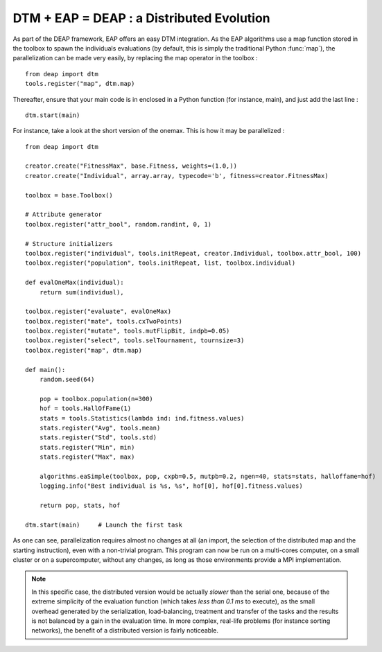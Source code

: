 .. _dtm_onemax:

==========================================
DTM + EAP = DEAP : a Distributed Evolution
==========================================

As part of the DEAP framework, EAP offers an easy DTM integration. As the EAP algorithms use a map function stored in the toolbox to spawn the individuals evaluations (by default, this is simply the traditional Python :func:`map`), the parallelization can be made very easily, by replacing the map operator in the toolbox : ::
    
    from deap import dtm
    tools.register("map", dtm.map)
    
Thereafter, ensure that your main code is in enclosed in a Python function (for instance, main), and just add the last line : ::
    
    dtm.start(main)
    
For instance, take a look at the short version of the onemax. This is how it may be parallelized : ::
    
    from deap import dtm

    creator.create("FitnessMax", base.Fitness, weights=(1.0,))
    creator.create("Individual", array.array, typecode='b', fitness=creator.FitnessMax)

    toolbox = base.Toolbox()

    # Attribute generator
    toolbox.register("attr_bool", random.randint, 0, 1)

    # Structure initializers
    toolbox.register("individual", tools.initRepeat, creator.Individual, toolbox.attr_bool, 100)
    toolbox.register("population", tools.initRepeat, list, toolbox.individual)

    def evalOneMax(individual):
        return sum(individual),

    toolbox.register("evaluate", evalOneMax)
    toolbox.register("mate", tools.cxTwoPoints)
    toolbox.register("mutate", tools.mutFlipBit, indpb=0.05)
    toolbox.register("select", tools.selTournament, tournsize=3)
    toolbox.register("map", dtm.map)

    def main():
        random.seed(64)
        
        pop = toolbox.population(n=300)
        hof = tools.HallOfFame(1)
        stats = tools.Statistics(lambda ind: ind.fitness.values)
        stats.register("Avg", tools.mean)
        stats.register("Std", tools.std)
        stats.register("Min", min)
        stats.register("Max", max)
        
        algorithms.eaSimple(toolbox, pop, cxpb=0.5, mutpb=0.2, ngen=40, stats=stats, halloffame=hof)
        logging.info("Best individual is %s, %s", hof[0], hof[0].fitness.values)
        
        return pop, stats, hof

    dtm.start(main)     # Launch the first task

As one can see, parallelization requires almost no changes at all (an import, the selection of the distributed map and the starting instruction), even with a non-trivial program. This program can now be run on a multi-cores computer, on a small cluster or on a supercomputer, without any changes, as long as those environments provide a MPI implementation.

.. note::
    In this specific case, the distributed version would be actually *slower* than the serial one, because of the extreme simplicity of the evaluation function (which takes *less than 0.1 ms* to execute), as the small overhead generated by the serialization, load-balancing, treatment and transfer of the tasks and the results is not balanced by a gain in the evaluation time. In more complex, real-life problems (for instance sorting networks), the benefit of a distributed version is fairly noticeable.
    